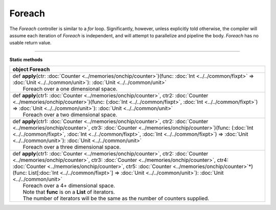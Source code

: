 
.. role:: black
.. role:: gray
.. role:: silver
.. role:: white
.. role:: maroon
.. role:: red
.. role:: fuchsia
.. role:: pink
.. role:: orange
.. role:: yellow
.. role:: lime
.. role:: green
.. role:: olive
.. role:: teal
.. role:: cyan
.. role:: aqua
.. role:: blue
.. role:: navy
.. role:: purple

.. _Foreach:

Foreach
=======


The *Foreach* controller is similar to a *for* loop. Significantly, however, unless explicitly told otherwise, the compiler
will assume each iteration of *Foreach* is independent, and will attempt to parallelize and pipeline the body.
*Foreach* has no usable return value.


--------------

**Static methods**

+----------+------------------------------------------------------------------------------------------------------------------------------------------------------------------------------------------------------------------------------------------------------------------------------------------------------------------------------------------------------------------------------------------------------------+
| object     **Foreach**                                                                                                                                                                                                                                                                                                                                                                                                |
+==========+============================================================================================================================================================================================================================================================================================================================================================================================================+
| |    def   **apply**\(ctr\: :doc:`Counter <../memories/onchip/counter>`\)\(func\: :doc:`Int <../../common/fixpt>` => :doc:`Unit <../../common/unit>`\)\: :doc:`Unit <../../common/unit>`                                                                                                                                                                                                                              |
| |            Foreach over a one dimensional space.                                                                                                                                                                                                                                                                                                                                                                    |
+----------+------------------------------------------------------------------------------------------------------------------------------------------------------------------------------------------------------------------------------------------------------------------------------------------------------------------------------------------------------------------------------------------------------------+
| |    def   **apply**\(ctr1\: :doc:`Counter <../memories/onchip/counter>`, ctr2\: :doc:`Counter <../memories/onchip/counter>`\)\(func\: \(:doc:`Int <../../common/fixpt>`, :doc:`Int <../../common/fixpt>`\) => :doc:`Unit <../../common/unit>`\)\: :doc:`Unit <../../common/unit>`                                                                                                                                    |
| |            Foreach over a two dimensional space.                                                                                                                                                                                                                                                                                                                                                                    |
+----------+------------------------------------------------------------------------------------------------------------------------------------------------------------------------------------------------------------------------------------------------------------------------------------------------------------------------------------------------------------------------------------------------------------+
| |    def   **apply**\(ctr1\: :doc:`Counter <../memories/onchip/counter>`, ctr2\: :doc:`Counter <../memories/onchip/counter>`, ctr3\: :doc:`Counter <../memories/onchip/counter>`\)\(func\: \(:doc:`Int <../../common/fixpt>`, :doc:`Int <../../common/fixpt>`, :doc:`Int <../../common/fixpt>`\) => :doc:`Unit <../../common/unit>`\)\: :doc:`Unit <../../common/unit>`                                               |
| |            Foreach over a three dimensional space.                                                                                                                                                                                                                                                                                                                                                                  |
+----------+------------------------------------------------------------------------------------------------------------------------------------------------------------------------------------------------------------------------------------------------------------------------------------------------------------------------------------------------------------------------------------------------------------+
| |    def   **apply**\(ctr1\: :doc:`Counter <../memories/onchip/counter>`, ctr2\: :doc:`Counter <../memories/onchip/counter>`, ctr3\: :doc:`Counter <../memories/onchip/counter>`, ctr4\: :doc:`Counter <../memories/onchip/counter>`, ctr5\: :doc:`Counter <../memories/onchip/counter>`\*\)\(func\: List\[:doc:`Int <../../common/fixpt>`\] => :doc:`Unit <../../common/unit>`\)\: :doc:`Unit <../../common/unit>`   |
| |            Foreach over a 4+ dimensional space.                                                                                                                                                                                                                                                                                                                                                                     |
| |            Note that **func** is on a **List** of iterators.                                                                                                                                                                                                                                                                                                                                                        |
| |            The number of iterators will be the same as the number of counters supplied.                                                                                                                                                                                                                                                                                                                             |
+----------+------------------------------------------------------------------------------------------------------------------------------------------------------------------------------------------------------------------------------------------------------------------------------------------------------------------------------------------------------------------------------------------------------------+

